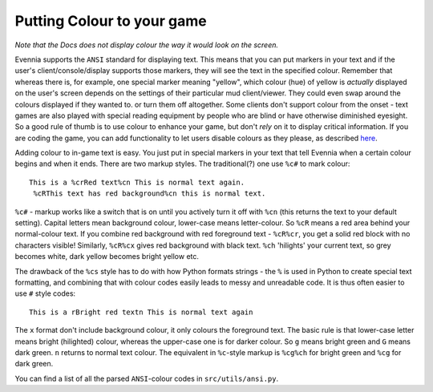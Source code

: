Putting Colour to your game
===========================

*Note that the Docs does not display colour the way it would look on the
screen.*

Evennia supports the ``ANSI`` standard for displaying text. This means
that you can put markers in your text and if the user's
client/console/display supports those markers, they will see the text in
the specified colour. Remember that whereas there is, for example, one
special marker meaning "yellow", which colour (hue) of yellow is
*actually* displayed on the user's screen depends on the settings of
their particular mud client/viewer. They could even swap around the
colours displayed if they wanted to. or turn them off altogether. Some
clients don't support colour from the onset - text games are also played
with special reading equipment by people who are blind or have otherwise
diminished eyesight. So a good rule of thumb is to use colour to enhance
your game, but don't *rely* on it to display critical information. If
you are coding the game, you can add functionality to let users disable
colours as they please, as described `here <RemovingColour.html>`_.

Adding colour to in-game text is easy. You just put in special markers
in your text that tell Evennia when a certain colour begins and when it
ends. There are two markup styles. The traditional(?) one use ``%c#`` to
mark colour:

::

    This is a %crRed text%cn This is normal text again.
     %cRThis text has red background%cn this is normal text.

``%c#`` - markup works like a switch that is on until you actively turn
it off with ``%cn`` (this returns the text to your default setting).
Capital letters mean background colour, lower-case means letter-colour.
So ``%cR`` means a red area behind your normal-colour text. If you
combine red background with red foreground text - ``%cR%cr``, you get a
solid red block with no characters visible! Similarly, ``%cR%cx`` gives
red background with black text. ``%ch`` 'hilights' your current text, so
grey becomes white, dark yellow becomes bright yellow etc.

The drawback of the ``%cs`` style has to do with how Python formats
strings - the ``%`` is used in Python to create special text formatting,
and combining that with colour codes easily leads to messy and
unreadable code. It is thus often easier to use ``#`` style codes:

::

    This is a rBright red textn This is normal text again

The ``x`` format don't include background colour, it only colours the
foreground text. The basic rule is that lower-case letter means bright
(hilighted) colour, whereas the upper-case one is for darker colour. So
``g`` means bright green and ``G`` means dark green. ``n`` returns to
normal text colour. The equivalent in ``%c``-style markup is ``%cg%ch``
for bright green and ``%cg`` for dark green.

You can find a list of all the parsed ``ANSI``-colour codes in
``src/utils/ansi.py``.

